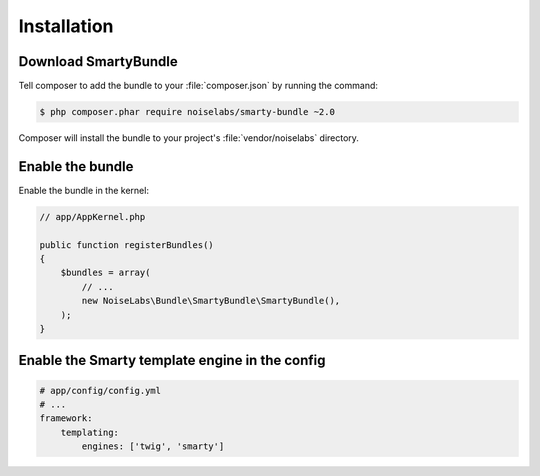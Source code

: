 .. _ch_installation:

************
Installation
************

Download SmartyBundle
=====================

Tell composer to add the bundle to your :file:`composer.json` by running the command:

.. code-block:: bash

    $ php composer.phar require noiselabs/smarty-bundle ~2.0

Composer will install the bundle to your project's :file:`vendor/noiselabs` directory.

Enable the bundle
=================

Enable the bundle in the kernel:

.. code-block:: php

    // app/AppKernel.php

    public function registerBundles()
    {
        $bundles = array(
            // ...
            new NoiseLabs\Bundle\SmartyBundle\SmartyBundle(),
        );
    }

Enable the Smarty template engine in the config
===============================================

.. code-block:: yaml

    # app/config/config.yml
    # ...
    framework:
        templating:
            engines: ['twig', 'smarty']

